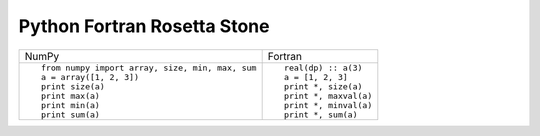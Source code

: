 Python Fortran Rosetta Stone
============================

+---------------------------------------------------+-----------------------+
| NumPy                                             |           Fortran     |
+---------------------------------------------------+-----------------------+
|                                                   |                       |
| ::                                                | ::                    |
|                                                   |                       |
|    from numpy import array, size, min, max, sum   |    real(dp) :: a(3)   |
|    a = array([1, 2, 3])                           |    a = [1, 2, 3]      |
|    print size(a)                                  |    print *, size(a)   |
|    print max(a)                                   |    print *, maxval(a) |
|    print min(a)                                   |    print *, minval(a) |
|    print sum(a)                                   |    print *, sum(a)    |
|                                                   |                       |
+---------------------------------------------------+-----------------------+
